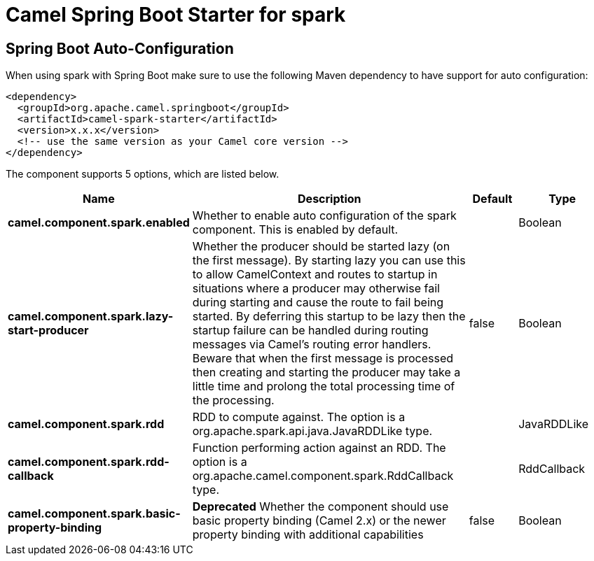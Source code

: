 // spring-boot-auto-configure options: START
:page-partial:
:doctitle: Camel Spring Boot Starter for spark

== Spring Boot Auto-Configuration

When using spark with Spring Boot make sure to use the following Maven dependency to have support for auto configuration:

[source,xml]
----
<dependency>
  <groupId>org.apache.camel.springboot</groupId>
  <artifactId>camel-spark-starter</artifactId>
  <version>x.x.x</version>
  <!-- use the same version as your Camel core version -->
</dependency>
----


The component supports 5 options, which are listed below.



[width="100%",cols="2,5,^1,2",options="header"]
|===
| Name | Description | Default | Type
| *camel.component.spark.enabled* | Whether to enable auto configuration of the spark component. This is enabled by default. |  | Boolean
| *camel.component.spark.lazy-start-producer* | Whether the producer should be started lazy (on the first message). By starting lazy you can use this to allow CamelContext and routes to startup in situations where a producer may otherwise fail during starting and cause the route to fail being started. By deferring this startup to be lazy then the startup failure can be handled during routing messages via Camel's routing error handlers. Beware that when the first message is processed then creating and starting the producer may take a little time and prolong the total processing time of the processing. | false | Boolean
| *camel.component.spark.rdd* | RDD to compute against. The option is a org.apache.spark.api.java.JavaRDDLike type. |  | JavaRDDLike
| *camel.component.spark.rdd-callback* | Function performing action against an RDD. The option is a org.apache.camel.component.spark.RddCallback type. |  | RddCallback
| *camel.component.spark.basic-property-binding* | *Deprecated* Whether the component should use basic property binding (Camel 2.x) or the newer property binding with additional capabilities | false | Boolean
|===
// spring-boot-auto-configure options: END

